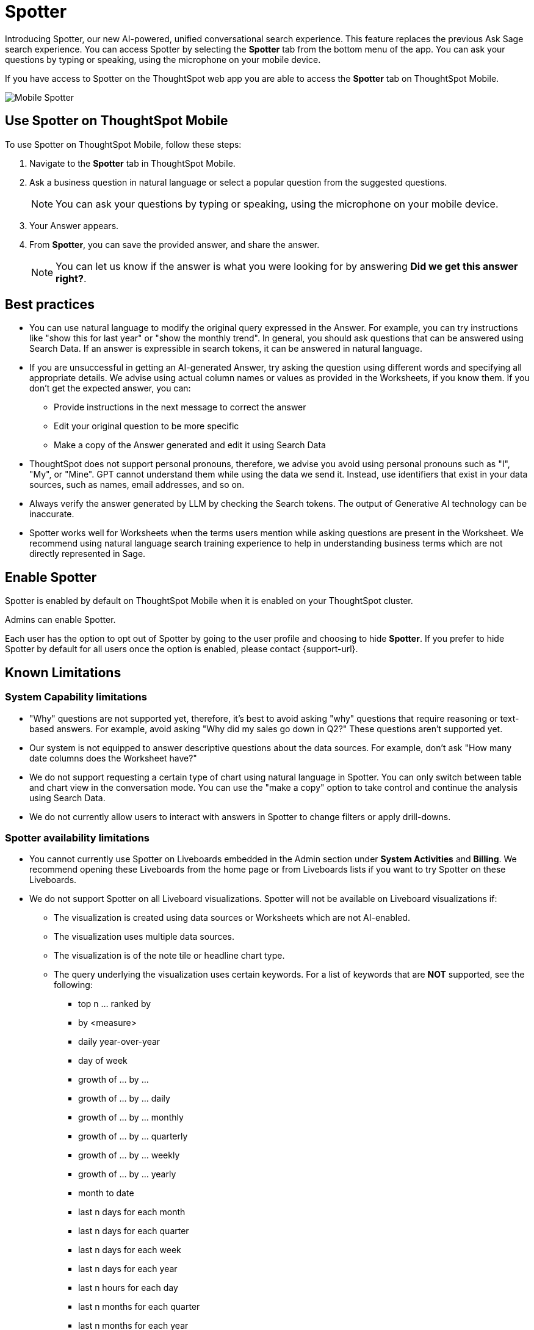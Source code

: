= Spotter
:last_updated: 2/4/2024
:linkattrs:
:experimental:
:page-layout: default-cloud
:page-aliases:
:description: Spotter on ThoughtSpot Mobile

[#mobile-ask-sage,Spotter]

Introducing Spotter, our new AI-powered, unified conversational search experience. This feature replaces the previous Ask Sage search experience. You can access Spotter by selecting the *Spotter* tab from the bottom menu of the app. You can ask your questions by typing or speaking, using the microphone on your mobile device.

If you have access to Spotter on the ThoughtSpot web app you are able to access the *Spotter* tab on ThoughtSpot Mobile.

//NOTE: Ask Sage on ThoughtSpot Mobile does not support follow-up questions.

//image::mobile-ask-sage2.png[Mobile Ask Sage tab]
[.bordered]
image::spotter-screen.png[Mobile Spotter]



== Use Spotter on ThoughtSpot Mobile

To use Spotter on ThoughtSpot Mobile, follow these steps:

. Navigate to the *Spotter* tab in ThoughtSpot Mobile.

. Ask a business question in natural language or select a popular question from the suggested questions.
+
NOTE: You can ask your questions by typing or speaking, using the microphone on your mobile device.

. Your Answer appears.
+
//image::mobile-ask-sage3.png[Ask Sage results]
//image::[Spotter on Mobile results]
. From *Spotter*, you can save the provided answer, and share the answer.
+
NOTE: You can let us know if the answer is what you were looking for by answering *Did we get this answer right?*.

//image::moible-ask-sage-feedback.png[Ask Sage feedback]
//image::[Spotter feedback]




== Best practices

* You can use natural language to modify the original query expressed in the Answer. For example, you can try instructions like "show this for last year" or "show the monthly trend". In general, you should ask questions that can be answered using Search Data. If an answer is expressible in search tokens, it can be answered in natural language.

* If you are unsuccessful in getting an AI-generated Answer, try asking the question using different words and specifying all appropriate details. We advise using actual column names or values as provided in the Worksheets, if you know them. If you don't get the expected answer, you can:

** Provide instructions in the next message to correct the answer
** Edit your original question to be more specific
** Make a copy of the Answer generated and edit it using Search Data

* ThoughtSpot does not support personal pronouns, therefore, we advise you avoid using personal pronouns such as "I", "My", or "Mine". GPT cannot understand them while using the data we send it. Instead, use identifiers that exist in your data sources, such as names, email addresses, and so on.

* Always verify the answer generated by LLM by checking the Search tokens. The output of Generative AI technology can be inaccurate.

* Spotter works well for Worksheets when the terms users mention while asking questions are present in the Worksheet. We recommend using natural language search training experience to help in understanding business terms which are not directly represented in Sage.

== Enable Spotter

Spotter is enabled by default on ThoughtSpot Mobile when it is enabled on your ThoughtSpot cluster.

Admins can enable Spotter.

Each user has the option to opt out of Spotter by going to the user profile and choosing to hide *Spotter*. If you prefer to hide Spotter by default for all users once the option is enabled, please contact {support-url}.


== Known Limitations

=== System Capability limitations

* "Why" questions are not supported yet, therefore, it’s best to avoid asking "why" questions that require reasoning or text-based answers. For example, avoid asking "Why did my sales go down in Q2?" These questions aren’t supported yet.
* Our system is not equipped to answer descriptive questions about the data sources. For example, don’t ask "How many date columns does the Worksheet have?"
* We do not support requesting a certain type of chart using natural language in Spotter. You can only switch between table and chart view in the conversation mode. You can use the "make a copy" option to take control and continue the analysis using Search Data.
* We do not currently allow users to interact with answers in Spotter to change filters or apply drill-downs.


=== Spotter availability limitations

* You cannot currently use Spotter on Liveboards embedded in the Admin section under *System Activities* and *Billing*. We recommend opening these Liveboards from the home page or from Liveboards lists if you want to try Spotter on these Liveboards.
* We do not support Spotter on all Liveboard visualizations. Spotter will not be available on Liveboard visualizations if:

** The visualization is created using data sources or Worksheets which are not AI-enabled.
** The visualization uses multiple data sources.
** The visualization is of the note tile or headline chart type.
** The query underlying the visualization uses certain keywords. For a list of keywords that are *NOT* supported, see the following:

*** top n … ranked by
*** by <measure>
*** daily year-over-year
*** day of week
*** growth of … by …
*** growth of … by … daily
*** growth of … by … monthly
*** growth of … by … quarterly
*** growth of … by … weekly
*** growth of … by … yearly
*** month to date
*** last n days for each month
*** last n days for each quarter
*** last n days for each week
*** last n days for each year
*** last n hours for each day
*** last n months for each quarter
*** last n months for each year
*** last n quarters for each year
*** last n weeks for each month
*** last n weeks for each quarter
*** last n weeks for each year
*** next n days for each month
*** next n days for each quarter
*** next n days for each week
*** next n days for each year
*** next n months for each quarter
*** next n months for each year
*** next n quarters for each year
*** next n weeks for each month
*** next n weeks for each quarter
*** next n weeks for each year
*** quarter to date
*** today
*** week to date
*** year to date
*** yesterday
*** detailed
*** max
*** min
*** all
*** everything
*** vs, versus
*** day of month
*** day of quarter
*** day of week
*** day of year
*** month of quarter
*** quarter of year
*** week of month
*** week of quarter
*** week of year
*** in
*** not in
*** percentage of
